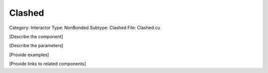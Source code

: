 Clashed
--------

Category: Interactor
Type: NonBonded
Subtype: Clashed
File: Clashed.cu

[Describe the component]

[Describe the parameters]

[Provide examples]

[Provide links to related components]